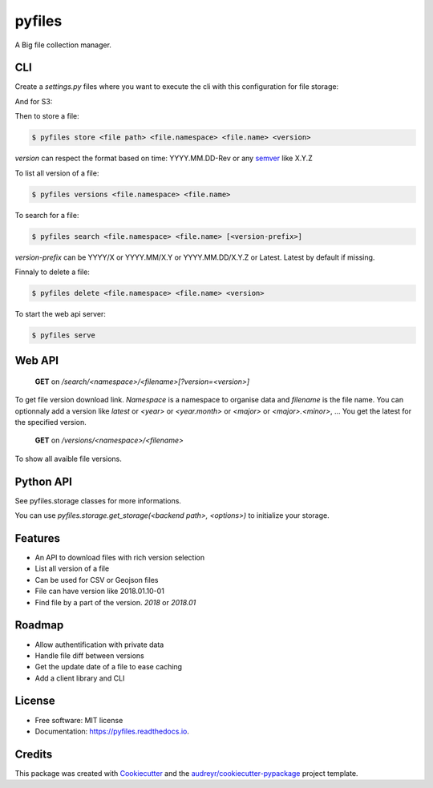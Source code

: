 =======
pyfiles
=======


.. image:: https://img.shields.io/pypi/v/pyfiles.svg
        :target: https://pypi.python.org/pypi/pyfiles

.. image:: https://img.shields.io/travis/jrmi/pyfiles.svg
        :target: https://travis-ci.org/jrmi/pyfiles

.. image:: https://readthedocs.org/projects/pyfiles/badge/?version=latest
        :target: https://pyfiles.readthedocs.io/en/latest/?badge=latest
        :alt: Documentation Status


.. image:: https://pyup.io/repos/github/jrmi/pyfiles/shield.svg
     :target: https://pyup.io/repos/github/jrmi/pyfiles/
     :alt: Updates



A Big file collection manager.

CLI
---

Create a `settings.py` files where you want to execute the cli with
this configuration for file storage:

.. code-block:: python
   :linenos:

    BACKEND = "pyfiles.storages.diskstorage.DiskStorage"

    BACKEND_OPTIONS = {
        "basepath": "/tmp/tmpdir",
        "base_url": "http://localhost:8000"
    }

And for S3:

.. code-block:: python
   :linenos:

    BACKEND = "pyfiles.storages.s3storage.S3Storage"

    BACKEND_OPTIONS = {
        "access_key":"<you-S3-access-key>",
        "secret_key":"<you-S3-secret-key>",
        "endpoint_url":"<S3-api-endpoint>",
        "region_name":"<region>",
        "bucket_name":"<bucket name>",

    }

Then to store a file:

.. code-block:: sh

    $ pyfiles store <file path> <file.namespace> <file.name> <version>

`version` can respect the format based on time: YYYY.MM.DD-Rev
or any `semver <https://semver.org/>`_ like X.Y.Z

To list all version of a file:

.. code-block:: sh

    $ pyfiles versions <file.namespace> <file.name>

To search for a file:

.. code-block:: sh

    $ pyfiles search <file.namespace> <file.name> [<version-prefix>]

`version-prefix` can be YYYY/X or YYYY.MM/X.Y or YYYY.MM.DD/X.Y.Z or Latest. Latest by default if missing.

Finnaly to delete a file:

.. code-block:: sh

    $ pyfiles delete <file.namespace> <file.name> <version>

To start the web api server:

.. code-block:: sh

    $ pyfiles serve


Web API
------

    **GET** on `/search/<namespace>/<filename>[?version=<version>]`

To get file version download link. `Namespace` is a namespace to organise data and `filename` is the file name.
You can optionnaly add a version like `latest` or `<year>` or `<year.month>` or `<major>` or `<major>.<minor>`, ...
You get the latest for the specified version.

    **GET** on `/versions/<namespace>/<filename>`

To show all avaible file versions.

Python API
----------

See pyfiles.storage classes for more informations.

You can use `pyfiles.storage.get_storage(<backend path>, <options>)` to initialize
your storage.

Features
--------

* An API to download files with rich version selection
* List all version of a file
* Can be used for CSV or Geojson files
* File can have version like 2018.01.10-01
* Find file by a part of the version. `2018` or `2018.01`

Roadmap
-------

* Allow authentification with private data
* Handle file diff between versions
* Get the update date of a file to ease caching
* Add a client library and CLI

License
------

* Free software: MIT license
* Documentation: https://pyfiles.readthedocs.io.

Credits
-------

This package was created with Cookiecutter_ and the `audreyr/cookiecutter-pypackage`_ project template.

.. _Cookiecutter: https://github.com/audreyr/cookiecutter
.. _`audreyr/cookiecutter-pypackage`: https://github.com/audreyr/cookiecutter-pypackage
